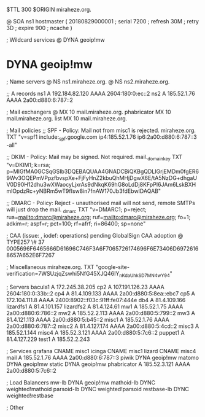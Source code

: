 $TTL 300
$ORIGIN miraheze.org.

@		SOA ns1 hostmaster (
		20180829000001	; serial
		7200		; refresh
		30M		; retry
		3D		; expire
		900		; ncache
)

; Wildcard services
@		DYNA	geoip!mw
*		DYNA	geoip!mw

; Name servers
@		NS	ns1.miraheze.org.
@		NS	ns2.miraheze.org.

;; A records
ns1		A	192.184.82.120
		AAAA	2604:180:0:ec::2
ns2		A	185.52.1.76
		AAAA	2a00:d880:6:787::2

; Mail exchangers
@		MX	10	mail.miraheze.org.
phabricator	MX	10	mail.miraheze.org.
list		MX	10	mail.miraheze.org.

; Mail policies
;; SPF - Policy: Mail not from misc1 is rejected.
miraheze.org.	TXT	"v=spf1 include:_spf.google.com ip4:185.52.1.76 ip6:2a00:d880:6:787::3 -all"

;; DKIM - Policy: Mail may be signed. Not required.
mail._domainkey	TXT	"v=DKIM1; k=rsa; p=MIGfMA0GCSqGSIb3DQEBAQUAA4GNADCBiQKBgQDLIGrjEMDm0fgER69Wv3OQEPmVPpzfbvspXe+FjFyHnZ2kbuQhMHjDgwX6E/tA5NzDG+dhgaUV0D90H12dhu3wXWaocyLjxrAs9dNkqK69hG8oLdDj8KFpPI6JAm6LskBXHmlOpdzRc+yNBRm5wT9fIsw8in7fnAW170Jb3fdEbwIDAQAB"

;; DMARC - Policy: Reject - unauthorised mail will not send, remote SMTPs will just drop the mail.
_dmarc		TXT	"v=DMARC1; p=reject; rua=mailto:dmarc@miraheze.org; ruf=mailto:dmarc@miraheze.org; fo=1; adkim=r; aspf=r; pct=100; rf=afrf; ri=86400; sp=none"

; CAA (issue: , iodef: operations) pending GlobalSign CAA adoption
@		TYPE257 \# 37 0005696F6465666D61696C746F3A6F7065726174696F6E73406D69726168657A652E6F7267

; Miscellaneous
miraheze.org.   TXT     "google-site-verification=7WSUzjqZswhi5NfG45XJQ46IY_nKdaUhkSD7MN4wY94"

; Servers
bacula1		A	172.245.38.205
cp2		A	107.191.126.23
		AAAA	2604:180:0:33b::2
cp4		A	81.4.109.133
		AAAA	2a00:d880:5:8ea::ebc7
cp5		A	172.104.111.8
		AAAA	2400:8902::f03c:91ff:fe07:444e
db4		A	81.4.109.166
lizardfs1	A	81.4.101.157
lizardfs2	A	81.4.124.61
mw1		A	185.52.1.75
		AAAA	2a00:d880:6:786::2
mw2		A	185.52.2.113
		AAAA	2a00:d880:5:799::2
mw3		A	81.4.121.113
		AAAA	2a00:d880:5:b45::2
misc1		A	185.52.1.76
		AAAA	2a00:d880:6:787::2
misc2		A	81.4.127.174
		AAAA	2a00:d880:5:4cd::2
misc3		A	185.52.1.144
misc4		A	185.52.3.121
		AAAA	2a00:d880:5:7c6::2
puppet1		A	81.4.127.229
test1		A	185.52.2.243

; Services
grafana		CNAME	misc1
icinga		CNAME	misc1
lizard		CNAME	misc4
mail		A	185.52.1.76
		AAAA	2a00:d880:6:787::3
piwik		DYNA	geoip!mw
matomo		DYNA	geoip!mw
static		DYNA	geoip!mw
phabricator	A	185.52.3.121
		AAAA	2a00:d880:5:7c6::2

; Load Balancers
mw-lb		DYNA	geoip!mw
mathoid-lb	DYNC	weighted!mathoid
parsoid-lb	DYNC	weighted!parsoid
restbase-lb	DYNC	weighted!restbase

; Other
